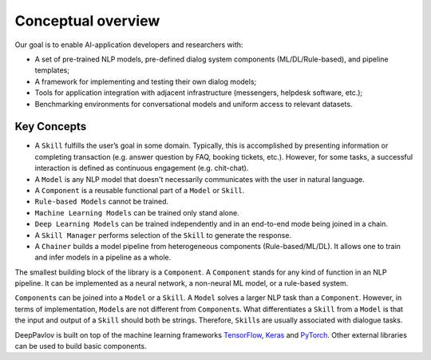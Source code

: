 Conceptual overview
===================

Our goal is to enable AI-application developers and researchers with:

-  A set of pre-trained NLP models, pre-defined dialog system components
   (ML/DL/Rule-based), and pipeline templates;
-  A framework for implementing and testing their own dialog models;
-  Tools for application integration with adjacent infrastructure
   (messengers, helpdesk software, etc.);
-  Benchmarking environments for conversational models and uniform access
   to relevant datasets.

.. image:: ../_static/dp_agnt_diag.png


Key Concepts
------------

-  A ``Skill`` fulfills the user’s goal in some domain. Typically, this is
   accomplished by presenting information or completing transaction
   (e.g. answer question by FAQ, booking tickets, etc.). However, for
   some tasks, a successful interaction is defined as continuous
   engagement (e.g. chit-chat).
-  A ``Model`` is any NLP model that doesn't necessarily communicates
   with the user in natural language.
-  A ``Component`` is a reusable functional part of a ``Model`` or ``Skill``.
-  ``Rule-based Models`` cannot be trained.
-  ``Machine Learning Models`` can be trained only stand alone.
-  ``Deep Learning Models`` can be trained independently and in an
   end-to-end mode being joined in a chain.
-  A ``Skill Manager`` performs selection of the ``Skill`` to generate the
   response.
-  A ``Chainer`` builds a model pipeline from heterogeneous
   components (Rule-based/ML/DL). It allows one to train and infer models in
   a pipeline as a whole.

The smallest building block of the library is a ``Component``.
A ``Component`` stands for any kind of function in an NLP pipeline. It can
be implemented as a neural network, a non-neural ML model, or a
rule-based system.

``Component``\ s can be joined into a ``Model`` or a ``Skill``. A ``Model``
solves a larger NLP task than a ``Component``. However, in terms of
implementation, ``Model``\ s are not different from ``Component``\ s.
What differentiates a ``Skill`` from a ``Model`` is that
the input and output of a ``Skill`` should both be strings.
Therefore, ``Skill``\ s are usually associated with
dialogue tasks.

DeepPavlov is built on top of the machine learning frameworks
`TensorFlow <https://www.tensorflow.org/>`__,
`Keras <https://keras.io/>`__ and `PyTorch <https://www.pytorch.org/>`__. Other external libraries can be used to
build basic components.

